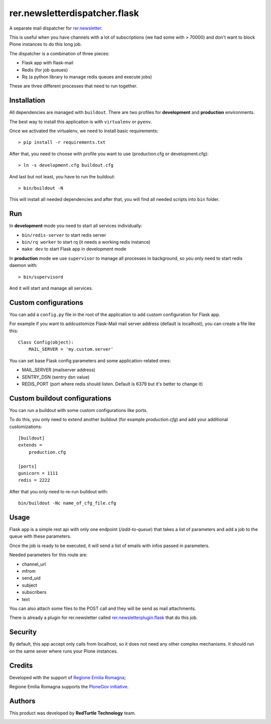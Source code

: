 ==============================
rer.newsletterdispatcher.flask
==============================

.. image:: https://travis-ci.com/RegioneER/rer.newsletterdispatcher.flask.svg?branch=master
    :target: https://travis-ci.com/RegioneER/rer.newsletterdispatcher.flask


A separate mail dispatcher for `rer.newsletter <https://github.com/RegioneER/rer.newsletter>`_.


This is useful when you have channels with a lot of subscriptions (we had some with > 70000) and don't want to
block Plone instances to do this long job.

The dispatcher is a combination of three pieces:

- Flask app with flask-mail
- Redis (for job queues)
- Rq (a python library to manage redis queues and execute jobs)

These are three different processes that need to run together.

Installation
------------

All dependencies are managed with ``buildout``. There are two profiles for **development** and **production** environments.

The best way to install this application is with ``virtualenv`` or ``pyenv``.

Once we activated the virtualenv, we need to install basic requirements::


    > pip install -r requirements.txt

After that, you need to choose with profile you want to use (production.cfg or development.cfg)::

    > ln -s development.cfg buildout.cfg

And last but not least, you have to run the buildout::

    > bin/buildout -N

This will install all needed dependencies and after that, you will find all needed scripts into ``bin`` folder.

Run
---

In **development** mode you need to start all services individually:

- ``bin/redis-server`` to start redis server
- ``bin/rq worker`` to start rq (it needs a working redis instance)
- ``make dev`` to start Flask app in development mode

In **production** mode we use ``supervisor`` to manage all processes in background, so you only need to start redis daemon with::

    > bin/supervisord

And it will start and manage all services.


Custom configurations
---------------------

You can add a ``config.py`` file in the root of the application to add custom configuration for Flask app.

For example if you want to addcustomize Flask-Mail mail server address (default is localhost), you can create a file like this::

    Class Config(object):
        MAIL_SERVER = 'my.custom.server'

You can set base Flask config parameters and some application-related ones:

- MAIL_SERVER (mailserver address)
- SENTRY_DSN (sentry dsn value)
- REDIS_PORT (port where redis should listen. Default is 6379 but it's better to change it)


Custom buildout configurations
------------------------------

You can run a buildout with some custom configurations like ports.

To do this, you only need to extend another buildout (for example *production.cfg*) and add your additional customizations::

    [buildout]
    extends =
        production.cfg

    [ports]
    gunicorn = 1111
    redis = 2222

After that you only need to re-run buildout with::

    bin/buildout -Nc name_of_cfg_file.cfg



Usage
-----

Flask app is a simple rest api with only one endpoint (*/add-to-queue*) that takes a list of parameters and add a job to the 
queue with these parameters.

Once the job is ready to be executed, it will send a list of emails with infos passed in parameters.

Needed parameters for this route are:

- channel_url
- mfrom
- send_uid
- subject
- subscribers
- text

You can also attach some files to the POST call and they will be send as mail attachments.

There is already a plugin for rer.newsletter called `rer.newsletterplugin.flask <https://github.com/RegioneER/rer.newsletterplugin.flask>`_ that do this job.


Security
--------

By default, this app accept only calls from localhost, so it does not need any other complex mechanisms.
It should run on the same sever where runs your Plone instances.

Credits
-------

Developed with the support of `Regione Emilia Romagna <http://www.regione.emilia-romagna.it/>`_;

Regione Emilia Romagna supports the `PloneGov initiative <http://www.plonegov.it/>`_.

Authors
-------

This product was developed by **RedTurtle Technology** team.

.. image:: https://avatars1.githubusercontent.com/u/1087171?s=100&v=4
   :alt: RedTurtle Technology Site
   :target: http://www.redturtle.it/
